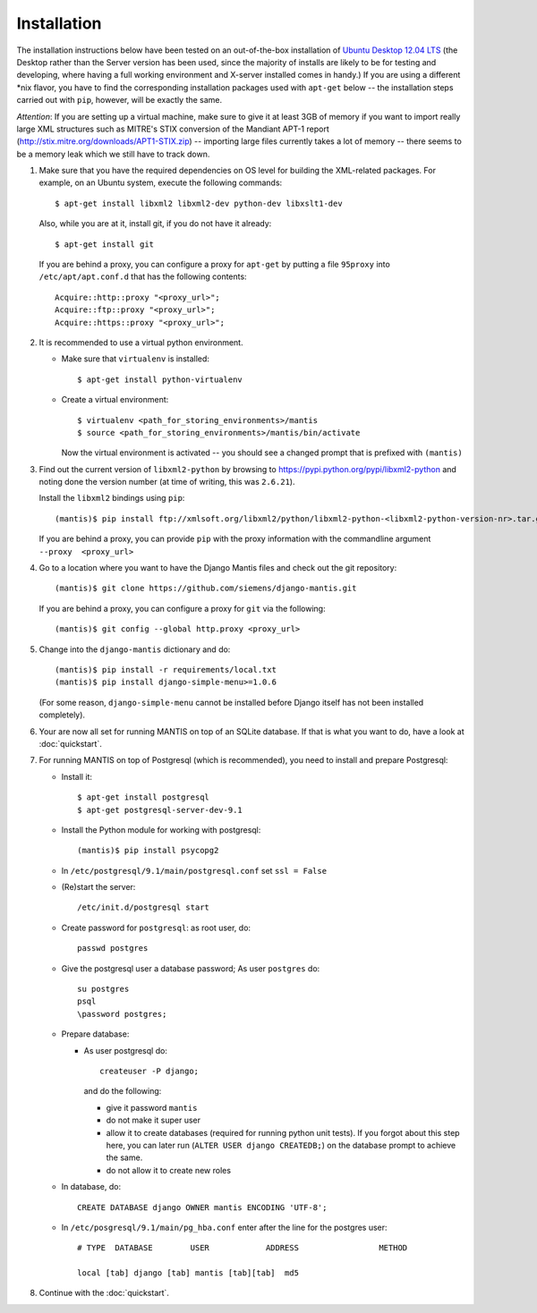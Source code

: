 ============
Installation
============

The installation instructions below have been tested on an out-of-the-box
installation of  `Ubuntu Desktop 12.04 LTS`_
(the Desktop rather than the Server version has been used, since the majority
of installs are likely to be for testing and developing, where having a full
working environment and X-server installed comes in handy.) If you are using
a different *nix flavor, you have to find the corresponding installation
packages used with ``apt-get`` below -- the installation steps
carried out with ``pip``, however, will be exactly the same.

*Attention*: If you are setting up a virtual machine, make sure to give
it at least 3GB of memory if you want to import really large XML
structures such as MITRE's STIX conversion of the 
Mandiant APT-1 report (http://stix.mitre.org/downloads/APT1-STIX.zip) -- 
importing large files currently takes a lot of memory -- there
seems to be a memory leak which we still have to track down.


#. Make sure that you have the required
   dependencies on OS level for building the XML-related packages. For
   example, on an Ubuntu system, execute the following commands::

     $ apt-get install libxml2 libxml2-dev python-dev libxslt1-dev

   Also, while you are at it, install git, if you do not have it already::
  
     $ apt-get install git

   If you are behind a proxy, you can configure a proxy for
   ``apt-get`` by putting a file ``95proxy`` into ``/etc/apt/apt.conf.d``
   that has the following contents::

      Acquire::http::proxy "<proxy_url>";
      Acquire::ftp::proxy "<proxy_url>";
      Acquire::https::proxy "<proxy_url>";



#. It is recommended to use a virtual python environment.

   - Make sure that ``virtualenv`` is installed::

        $ apt-get install python-virtualenv

   - Create a virtual environment::

        $ virtualenv <path_for_storing_environments>/mantis
        $ source <path_for_storing_environments>/mantis/bin/activate

     Now the virtual environment is activated -- you should see a changed 
     prompt that is prefixed with ``(mantis)``

#. Find out the current version of ``libxml2-python`` by browsing to
   https://pypi.python.org/pypi/libxml2-python and noting done the
   version number (at time of writing, this was ``2.6.21``).

   Install the ``libxml2`` bindings using ``pip``::

      (mantis)$ pip install ftp://xmlsoft.org/libxml2/python/libxml2-python-<libxml2-python-version-nr>.tar.gz 

   If you are behind a proxy, you can provide ``pip`` with the proxy information with the
   commandline argument ``--proxy  <proxy_url>``


#. Go to a location where you want to have the Django Mantis files and check out the git repository::

      (mantis)$ git clone https://github.com/siemens/django-mantis.git
      
   If you are behind a proxy, you can configure a proxy for ``git`` via the following::

       (mantis)$ git config --global http.proxy <proxy_url>

#. Change into the ``django-mantis`` dictionary and do::

      (mantis)$ pip install -r requirements/local.txt
      (mantis)$ pip install django-simple-menu>=1.0.6

   (For some reason, ``django-simple-menu`` cannot be installed before Django itself has not been
   installed completely).



#. Your are now all set for running MANTIS on top of an SQLite database. If that is what you want to do,
   have a look at :doc:`quickstart`. 

#. For running MANTIS on top of Postgresql (which is
   recommended), you need to install and prepare Postgresql:

   - Install it::
 
          $ apt-get install postgresql
          $ apt-get postgresql-server-dev-9.1 

   - Install the Python module for working with postgresql::

          (mantis)$ pip install psycopg2

   - In ``/etc/postgresql/9.1/main/postgresql.conf`` set ``ssl = False``
 
   - (Re)start the server::
         
          /etc/init.d/postgresql start
 
   - Create password for ``postgresql``: as root user, do::
 
       passwd postgres
 
   - Give the postgresql user a database password; As user ``postgres`` do::
 
         su postgres
         psql
         \password postgres;
 
   - Prepare database: 
   
     - As user postgresql do::
 
          createuser -P django;
 
       and do the following:
 
       - give it password ``mantis``
       - do not make it super user
       - allow it to create databases (required for running python unit tests). If you forgot about this step here, you can
         later run (``ALTER USER django CREATEDB;``) on the database prompt to achieve the same.
       - do not allow it to create new roles
 
 
   - In database, do::
 
       CREATE DATABASE django OWNER mantis ENCODING 'UTF-8';
 
   - In ``/etc/posgresql/9.1/main/pg_hba.conf`` enter after the line for the postgres user::
 
        # TYPE  DATABASE        USER            ADDRESS                 METHOD
 
        local [tab] django [tab] mantis [tab][tab]  md5

#. Continue with the  :doc:`quickstart`. 



.. _Ubuntu Desktop 12.04 LTS: http://www.ubuntu.com/download/desktop

